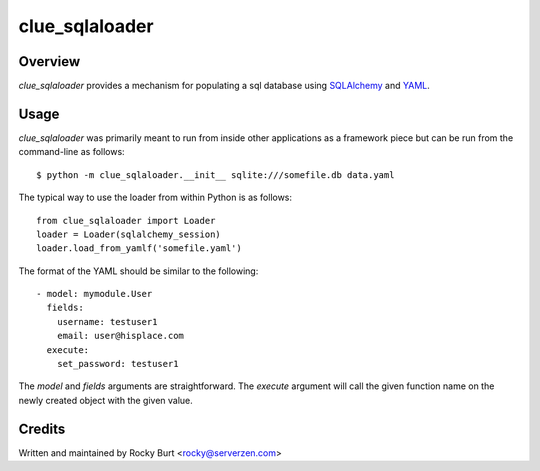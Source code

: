 ===============
clue_sqlaloader
===============

Overview
========

*clue_sqlaloader* provides a mechanism for populating a sql database
using `SQLAlchemy <http://www.sqlalchemy.org/>`_ and
`YAML <http://www.yaml.org/>`_.

Usage
=====

*clue_sqlaloader* was primarily meant to run from inside other
applications as a framework piece but can be run from the command-line
as follows::

  $ python -m clue_sqlaloader.__init__ sqlite:///somefile.db data.yaml

The typical way to use the loader from within Python is as follows::

  from clue_sqlaloader import Loader
  loader = Loader(sqlalchemy_session)
  loader.load_from_yamlf('somefile.yaml')

The format of the YAML should be similar to the following::

  - model: mymodule.User
    fields:
      username: testuser1
      email: user@hisplace.com
    execute:
      set_password: testuser1

The *model* and *fields* arguments are straightforward.  The *execute*
argument will call the given function name on the newly created object
with the given value.

Credits
=======

Written and maintained by Rocky Burt <rocky@serverzen.com>
